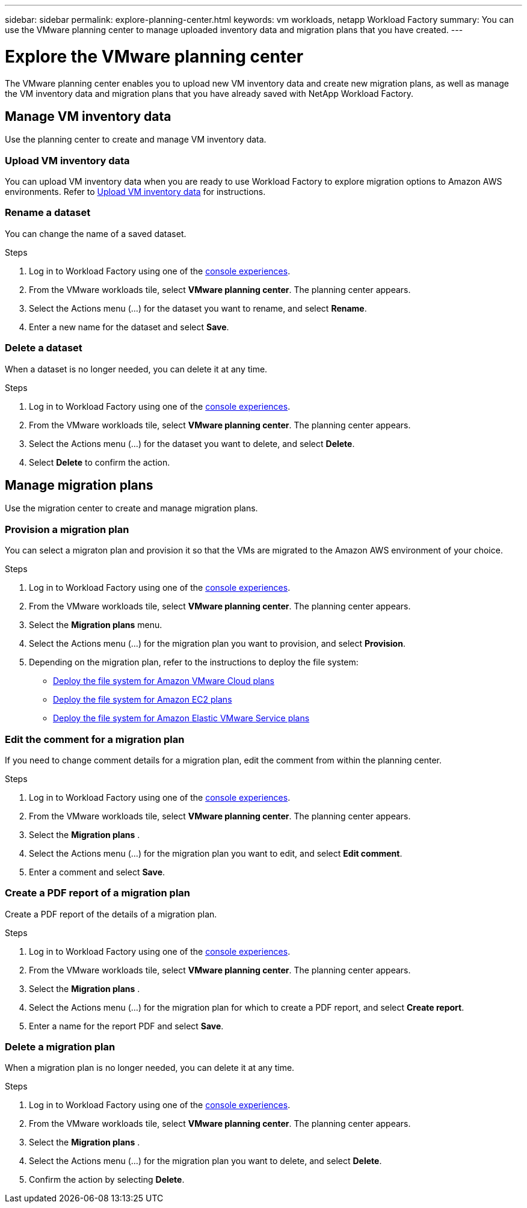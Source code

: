 ---
sidebar: sidebar
permalink: explore-planning-center.html
keywords: vm workloads, netapp Workload Factory
summary: You can use the VMware planning center to manage uploaded inventory data and migration plans that you have created.
---

= Explore the VMware planning center
:icons: font
:imagesdir: ./media/

[.lead]
The VMware planning center enables you to upload new VM inventory data and create new migration plans, as well as manage the VM inventory data and migration plans that you have already saved with NetApp Workload Factory.


== Manage VM inventory data
Use the planning center to create and manage VM inventory data.



=== Upload VM inventory data
You can upload VM inventory data when you are ready to use Workload Factory to explore migration options to Amazon AWS environments. Refer to link:upload-vm-inventory.html[Upload VM inventory data] for instructions.

=== Rename a dataset
You can change the name of a saved dataset.

.Steps

. Log in to Workload Factory using one of the https://docs.netapp.com/us-en/workload-setup-admin/console-experiences.html[console experiences^].
. From the VMware workloads tile, select *VMware planning center*. The planning center appears.
. Select the Actions menu (...) for the dataset you want to rename, and select *Rename*.
. Enter a new name for the dataset and select *Save*.


=== Delete a dataset
When a dataset is no longer needed, you can delete it at any time.

.Steps

. Log in to Workload Factory using one of the https://docs.netapp.com/us-en/workload-setup-admin/console-experiences.html[console experiences^].
. From the VMware workloads tile, select *VMware planning center*. The planning center appears.
. Select the Actions menu (...) for the dataset you want to delete, and select *Delete*.
. Select *Delete* to confirm the action.

== Manage migration plans
Use the migration center to create and manage migration plans.

=== Provision a migration plan
You can select a migraton plan and provision it so that the VMs are migrated to the Amazon AWS environment of your choice.

.Steps

. Log in to Workload Factory using one of the https://docs.netapp.com/us-en/workload-setup-admin/console-experiences.html[console experiences^].
. From the VMware workloads tile, select *VMware planning center*. The planning center appears.
. Select the *Migration plans* menu.
. Select the Actions menu (...) for the migration plan you want to provision, and select *Provision*.
. Depending on the migration plan, refer to the instructions to deploy the file system:
+
* link:deploy-fsx-file-system.html[Deploy the file system for Amazon VMware Cloud plans]
* link:deploy-fsx-file-system-native.html[Deploy the file system for Amazon EC2 plans]
* link:deploy-fsx-file-system-evs.html[Deploy the file system for Amazon Elastic VMware Service plans]


=== Edit the comment for a migration plan
If you need to change comment details for a migration plan, edit the comment from within the planning center.

.Steps
. Log in to Workload Factory using one of the https://docs.netapp.com/us-en/workload-setup-admin/console-experiences.html[console experiences^].
. From the VMware workloads tile, select *VMware planning center*. The planning center appears.
. Select the *Migration plans* .
. Select the Actions menu (...) for the migration plan you want to edit, and select *Edit comment*.
. Enter a comment and select *Save*.

=== Create a PDF report of a migration plan
Create a PDF report of the details of a migration plan.

.Steps

. Log in to Workload Factory using one of the https://docs.netapp.com/us-en/workload-setup-admin/console-experiences.html[console experiences^].
. From the VMware workloads tile, select *VMware planning center*. The planning center appears.
. Select the *Migration plans* .
. Select the Actions menu (...) for the migration plan for which to create a PDF report, and select *Create report*.
. Enter a name for the report PDF and select *Save*.

=== Delete a migration plan
When a migration plan is no longer needed, you can delete it at any time.

.Steps

. Log in to Workload Factory using one of the https://docs.netapp.com/us-en/workload-setup-admin/console-experiences.html[console experiences^].
. From the VMware workloads tile, select *VMware planning center*. The planning center appears.
. Select the *Migration plans* .
. Select the Actions menu (...) for the migration plan you want to delete, and select *Delete*.
. Confirm the action by selecting *Delete*.